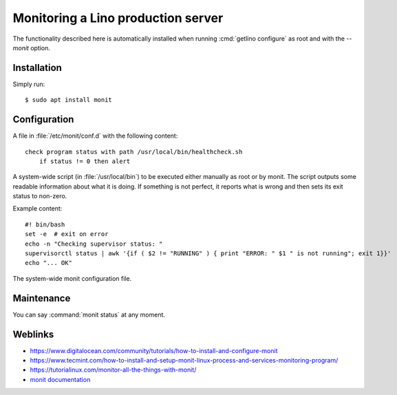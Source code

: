 .. _monit:

===================================
Monitoring a Lino production server
===================================

The functionality described here is automatically installed when running
:cmd:`getlino configure` as root and with the `--monit` option.

Installation
============

Simply run::

    $ sudo apt install monit


Configuration
=============

.. xfile:: healthcheck.conf

A file in :file:`/etc/monit/conf.d` with the following content::

  check program status with path /usr/local/bin/healthcheck.sh
      if status != 0 then alert


.. xfile:: healthcheck.sh

A system-wide script (in :file:`/usr/local/bin`) to be executed either manually
as root or by monit. The script outputs some readable information about what it
is doing. If something is not perfect, it reports what is wrong and then sets
its exit status to non-zero.

Example content::

    #! bin/bash
    set -e  # exit on error
    echo -n "Checking supervisor status: "
    supervisorctl status | awk '{if ( $2 != "RUNNING" ) { print "ERROR: " $1 " is not running"; exit 1}}'
    echo "... OK"



.. xfile:: /etc/monit/monitrc

The system-wide monit configuration file.

Maintenance
===========

You can say :command:`monit status` at any moment.


Weblinks
========

- https://www.digitalocean.com/community/tutorials/how-to-install-and-configure-monit
- https://www.tecmint.com/how-to-install-and-setup-monit-linux-process-and-services-monitoring-program/
- https://tutorialinux.com/monitor-all-the-things-with-monit/
- `monit documentation <https://mmonit.com/monit/documentation/monit.html>`__
